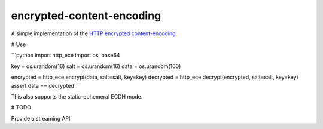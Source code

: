 encrypted-content-encoding
==========================

A simple implementation of the `HTTP encrypted
content-encoding <https://tools.ietf.org/html/draft-nottingham-http-encryption-encoding>`_

# Use

```python
import http_ece
import os, base64

key = os.urandom(16)
salt = os.urandom(16)
data = os.urandom(100)

encrypted = http_ece.encrypt(data, salt=salt, key=key)
decrypted = http_ece.decrypt(encrypted, salt=salt, key=key)
assert data == decrypted
```

This also supports the static-ephemeral ECDH mode.

# TODO

Provide a streaming API
